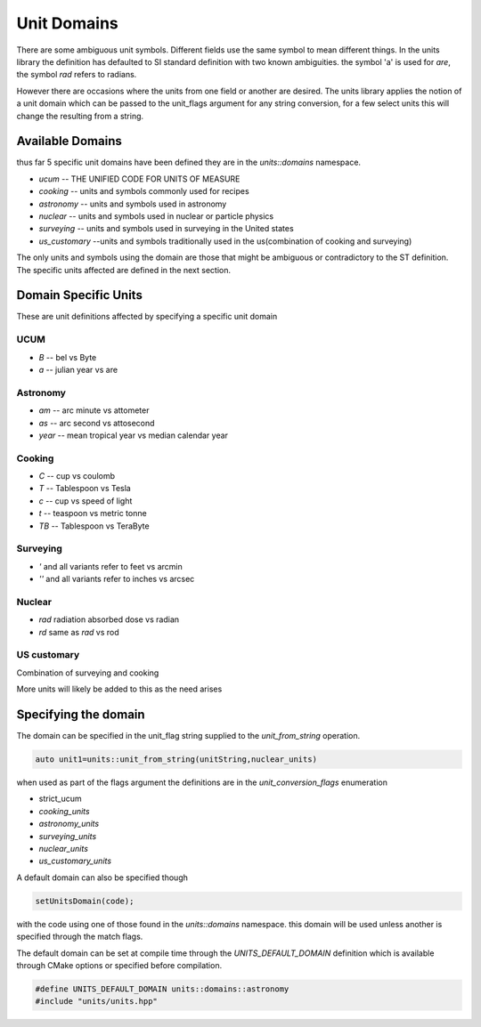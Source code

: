 ==================
Unit Domains
==================

There are some ambiguous unit symbols.  Different fields use the same symbol to mean different things.  In the units library the definition has defaulted to SI standard definition with two known ambiguities.  the symbol 'a' is used for `are`,  the symbol `rad` refers to radians. 

However there are occasions where the units from one field or another are desired.  The units library applies the notion of a unit domain which can be passed to the unit_flags argument for any string conversion, for a few select units this will change the resulting from a string.

Available Domains
----------------------
thus far 5 specific unit domains have been defined they are in the 
`units::domains`  namespace.

-   `ucum`  -- THE UNIFIED CODE FOR UNITS OF MEASURE
-   `cooking`  -- units and symbols commonly used for recipes
-   `astronomy`  -- units and symbols used in astronomy
-   `nuclear`    -- units and symbols used in nuclear or particle physics
-   `surveying`  -- units and symbols used in surveying in the United states
-   `us_customary`  --units and symbols traditionally used in the us(combination of cooking and surveying)

The only units and symbols using the domain are those that might be ambiguous or contradictory to the ST definition.  The specific units affected are defined in the next section.  

Domain Specific Units
-----------------------

These are unit definitions affected by specifying a specific unit domain

UCUM
++++++++++
-  `B`  -- bel vs Byte
-  `a`  -- julian year vs are

Astronomy 
++++++++++++
-  `am`  -- arc minute vs attometer
-  `as`  -- arc second vs attosecond
-  `year` -- mean tropical year vs median calendar year

Cooking
++++++++++
-   `C`  -- cup vs coulomb
-   `T`  -- Tablespoon vs Tesla
-   `c`  -- cup vs speed of light
-   `t`  -- teaspoon vs metric tonne
-   `TB`  -- Tablespoon vs TeraByte

Surveying
++++++++++++
-   `'` and all variants refer to feet vs arcmin
-   `''` and all variants refer to inches vs arcsec

Nuclear
++++++++++

-   `rad`  radiation absorbed dose vs radian
-   `rd`   same as `rad` vs rod

US customary
++++++++++++++++

Combination of surveying and cooking


More units will likely be added to this as the need arises

Specifying the domain
--------------------------

The domain can be specified in the unit_flag string supplied to the `unit_from_string` operation.  

.. code-block:: c++

   auto unit1=units::unit_from_string(unitString,nuclear_units)

when used as part of the flags argument the definitions are in the `unit_conversion_flags` enumeration

-   strict_ucum
-   `cooking_units`
-   `astronomy_units`
-   `surveying_units`
-   `nuclear_units`
-   `us_customary_units`


A default domain can also be specified though 

.. code-block:: c++

   setUnitsDomain(code);


with the code using one of those found in the `units::domains` namespace.
this domain will be used unless another is specified through the match flags.

The default domain can be set at compile time through the `UNITS_DEFAULT_DOMAIN` definition which is available through CMake options or specified before compilation.  

.. code-block:: c++

   #define UNITS_DEFAULT_DOMAIN units::domains::astronomy
   #include "units/units.hpp"





